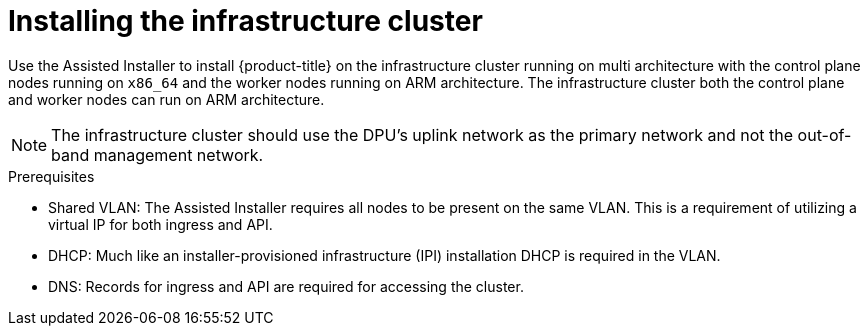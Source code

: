 // Module included in the following assemblies:
//
// * hardware_enablement/dpu-hardware-offload.adoc

:_content-type: PROCEDURE
[id="installing-the-infrastructure-cluster_{context}"]
= Installing the infrastructure cluster

Use the Assisted Installer to install {product-title} on the infrastructure cluster running on multi architecture with the control plane nodes running on `x86_64` and the worker nodes running on ARM architecture. The infrastructure cluster both the control plane and worker nodes can run on ARM architecture.
[NOTE]
====
The infrastructure cluster should use the DPU's uplink network as the primary network and not the out-of-band management network.
====

.Prerequisites

* Shared VLAN: The Assisted Installer requires all nodes to be present on the same VLAN. This is a requirement of utilizing a virtual IP for both ingress and API.
* DHCP: Much like an installer-provisioned infrastructure (IPI) installation DHCP is required in the VLAN.
* DNS: Records for ingress and API are required for accessing the cluster.
